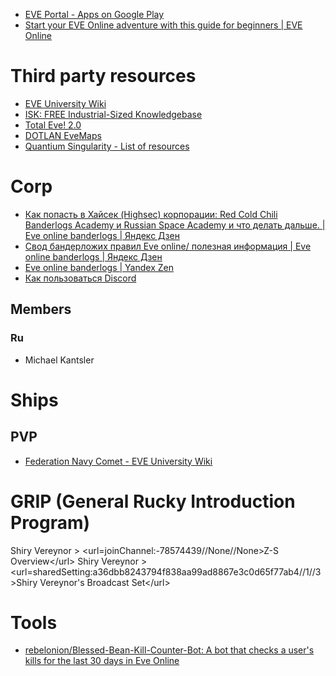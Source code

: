 :PROPERTIES:
:ID:       6c0e7339-426b-47bd-b454-16d1d57ef220
:END:
- [[https://play.google.com/store/apps/details?id=com.ccpgames.eveportal2android&utm_source=newsletter&utm_medium=email&utm_campaign=general][EVE Portal - Apps on Google Play]]
- [[https://www.eveonline.com/now/get-started?utm_source=transactional&utm_medium=email&utm_campaign=welcome&utm_content=ctab][Start your EVE Online adventure with this guide for beginners | EVE Online]]

* Third party resources
- [[https://wiki.eveuniversity.org/Main_Page?utm_source=transactional&utm_medium=email&utm_campaign=welcome&utm_content=inlineab][EVE University Wiki]]
- [[http://www.isktheguide.com/?utm_source=transactional&utm_medium=email&utm_campaign=welcome&utm_content=inlineab][ISK: FREE Industrial-Sized Knowledgebase]]
- [[https://totaleve.com/?utm_source=transactional&utm_medium=email&utm_campaign=welcome&utm_content=inlineab][Total Eve! 2.0]]
- [[https://evemaps.dotlan.net/map][DOTLAN EveMaps]]
- [[https://quantiumsingularity.github.io/public/#/links][Quantium Singularity - List of resources]]

* Corp
- [[https://zen.yandex.ru/media/id/5e68e756f4235c367b77063d/kak-popast-v-haisek-highsec-korporacii-red-cold-chili-banderlogs-academy-i-russian-space-academy-i-chto-delat-dalshe-5f25535c1a055e74100b5dae][Как попасть в Хайсек (Highsec) корпорации: Red Cold Chili Banderlogs Academy и Russian Space Academy и что делать дальше. | Eve online banderlogs | Яндекс Дзен]]
- [[https://zen.yandex.ru/media/id/5e68e756f4235c367b77063d/svod-banderlojih-pravil-eve-online-poleznaia-informaciia-5e68e756f4235c367b77063e][Свод бандерложих правил Eve online/ полезная информация | Eve online banderlogs | Яндекс Дзен]]
- [[https://zen.yandex.ru/id/5e68e756f4235c367b77063d][Eve online banderlogs | Yandex Zen]]
- [[https://yandex.ru/turbo?text=https%3A%2F%2Fdiscordfree.ru%2Fhow-to-use-discord%2F][Как пользоваться Discord]]

** Members
*** Ru
 - Michael Kantsler

* Ships
** PVP
- [[https://wiki.eveuniversity.org/Federation_Navy_Comet][Federation Navy Comet - EVE University Wiki]]

* GRIP (General Rucky Introduction Program)
  Shiry Vereynor > <url=joinChannel:-78574439//None//None>Z-S Overview</url>
  Shiry Vereynor > <url=sharedSetting:a36dbb8243794f838aa99ad8867e3c0d65f77ab4//1//3>Shiry Vereynor's Broadcast Set</url>

* Tools
- [[https://github.com/rebelonion/Blessed-Bean-Kill-Counter-Bot][rebelonion/Blessed-Bean-Kill-Counter-Bot: A bot that checks a user's kills for the last 30 days in Eve Online]]
